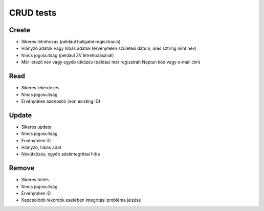 CRUD tests
==========

Create
------

* Sikeres létrehozás (például hallgatói regisztráció)
* Hiányzó adatok vagy hibás adatok (érvénytelen születési dátum, üres sztring mint név)
* Nincs jogosultság (például ZV létrehozásánál)
* Már létező név vagy egyéb ütközés (például már regisztrált Neptun kód vagy e-mail cím)

Read
----

* Sikeres lekérdezés
* Nincs jogosultság
* Érvénytelen azonosító (non existing ID)

Update
------

* Sikeres update
* Nincs jogosultság
* Érvénytelen ID
* Hiányzó, hibás adat
* Névütközés, egyéb adatintegritási hiba

Remove
------

* Sikeres törlés
* Nincs jogosultság
* Érvénytelen ID
* Kapcsolódó rekordok esetében integritási probléma jelzése
